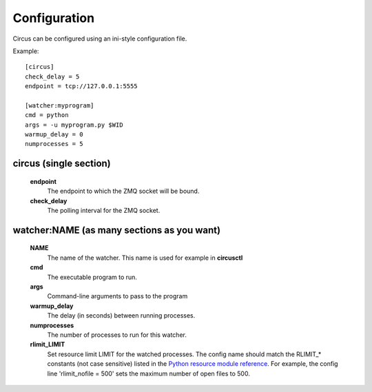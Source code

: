 Configuration
-------------

Circus can be configured using an ini-style configuration file.

Example::

    [circus]
    check_delay = 5
    endpoint = tcp://127.0.0.1:5555

    [watcher:myprogram]
    cmd = python
    args = -u myprogram.py $WID
    warmup_delay = 0
    numprocesses = 5

circus (single section)
~~~~~~~~~~~~~~~~~~~~~~~
    **endpoint**
        The endpoint to which the ZMQ socket will be bound.
    **check_delay**
        The polling interval for the ZMQ socket.


watcher:NAME (as many sections as you want)
~~~~~~~~~~~~~~~~~~~~~~~~~~~~~~~~~~~~~~~~~~~
    **NAME**
        The name of the watcher. This name is used for example in **circusctl**
    **cmd**
        The executable program to run.
    **args**
        Command-line arguments to pass to the program
    **warmup_delay**
        The delay (in seconds) between running processes.
    **numprocesses**
        The number of processes to run for this watcher.
    **rlimit_LIMIT**
        Set resource limit LIMIT for the watched processes. The
        config name should match the RLIMIT_* constants (not case
        sensitive) listed in the `Python resource module reference
        <http://docs.python.org/library/resource.html#resource-limits>`_.
        For example, the config line 'rlimit_nofile = 500' sets the maximum
        number of open files to 500.
